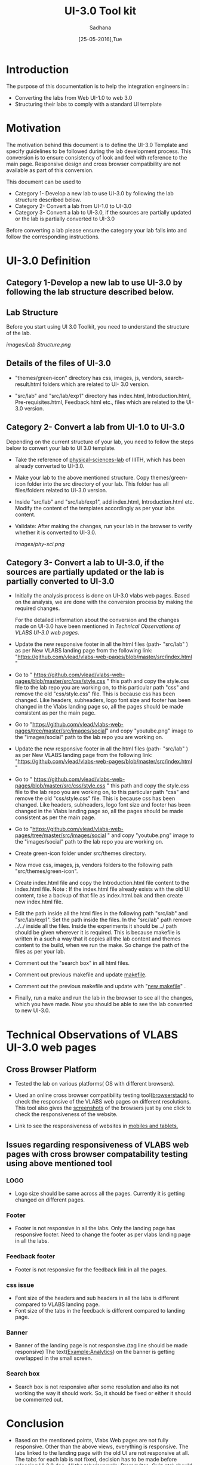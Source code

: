 #+Title: UI-3.0 Tool kit
#+Date: [25-05-2016],Tue
#+Author:Sadhana

* Introduction 
  The purpose of this documentation is to help the integration engineers in :
  - Converting the labs from Web UI-1.0 to web 3.0
  - Structuring their labs to comply with a standard UI template

* Motivation 
  The motivation behind this document is to define the UI-3.0 Template and
  specify guidelines to be followed during the lab development process. This
  conversion is to ensure consistency of look and feel with reference to the
  main page. Responsive design and cross browser compatibility are not
  available as part of this conversion. 

  This document can be used to 
  - Category 1- Develop a new lab to use UI-3.0 by following the lab structure
    described below.
  - Category 2- Convert a lab from UI-1.0 to UI-3.0 
  - Category 3- Convert a lab to UI-3.0, if the sources are partially updated
    or the lab is partially converted to UI-3.0
  
  Before converting a lab please ensure the category your lab falls into and
  follow the corresponding instructions. 

* UI-3.0 Definition 

** Category 1-Develop a new lab to use UI-3.0 by following the lab structure described below.

** Lab Structure
   
   Before you start using UI 3.0 Toolkit, you need to understand the structure
   of the lab.
   
   [[images/Lab Structure.png]]
     
** Details of the files of UI-3.0
   
   - "themes/green-icon" directory has css, images, js, vendors,
     search-result.html folders which are related to UI- 3.0 version.

   - "src/lab" and "src/lab/exp1" directory has index.html, Introduction.html,
     Pre-requisites.html, Feedback.html etc., files which are related to the
     UI-3.0 version.

** Category 2- Convert a lab from UI-1.0 to UI-3.0
    
   Depending on the current structure of your lab, you need to follow
   the steps below to convert your lab to UI 3.0 template.
  
   - Take the reference of [[https://github.com/Virtual-Labs/physical-sciences-iiith][physical-sciences-lab]] of IIITH, which has been
     already converted to UI-3.0.
 
   - Make your lab to the above mentioned structure.  Copy themes/green-icon
     folder into the src directory of your lab.  This folder has all
     files/folders related to UI-3.0 version.

   - Inside "src/lab" and "src/lab/exp1", add index.html, Introduction.html
     etc. Modify the content of the templates accordingly as per your labs
     content.

   - Validate: After making the changes, run your lab in the browser to verify
     whether it is converted to UI-3.0.

     [[images/phy-sci.png]]

** Category 3- Convert a lab to UI-3.0, if the sources are partially updated or the lab is partially converted to UI-3.0
   
   - Initially the analysis process is done on UI-3.0 vlabs web pages. Based on
     the analysis, we are done with the conversion process by making the
     required changes.
    
     For the detailed information about the conversion and the changes
     made on UI-3.0 have been mentioned in [[Technical Observations of VLABS UI-3.0 web pages]].
                                                                      
   - Update the new responsive footer in all the html files (path- "src/lab" ) as
     per New VLABS landing page from the following link:
     "https://github.com/vlead/vlabs-web-pages/blob/master/src/index.html "

   - Go to "
     https://github.com/vlead/vlabs-web-pages/blob/master/src/css/style.css " this
     path and copy the style.css file to the lab repo you are working on, to this
     particular path "css" and remove the old "css/style.css" file.  This is
     because css has been changed.  Like headers, subheaders, logo font size and
     footer has been changed in the Vlabs landing page so, all the pages should be
     made consistent as per the main page.

   - Go to "https://github.com/vlead/vlabs-web-pages/tree/master/src/images/social"
     and copy "youtube.png" image to the "images/social" path to the lab repo you are
     working on.

   - Update the new responsive footer in all the html files (path- "src/lab" ) as
     per New VLABS landing page from the following link:
     "https://github.com/vlead/vlabs-web-pages/blob/master/src/index.html "

   - Go to "
     https://github.com/vlead/vlabs-web-pages/blob/master/src/css/style.css "
     this path and copy the style.css file to the lab repo you are working on, to
     this particular path "css" and remove the old "css/style.css" file.  This is
     because css has been changed.  Like headers, subheaders, logo font size and
     footer has been changed in the Vlabs landing page so, all the pages should
     be made consistent as per the main page.

   - Go to
     "https://github.com/vlead/vlabs-web-pages/tree/master/src/images/social " and
     copy "youtube.png" image to the "images/social" path to the lab repo you are
     working on.
  
   - Create green-icon folder under src/themes directory.

   - Now move css, images, js, vendors folders to the following path
     "src/themes/green-icon".

   - Create index.html file and copy the Introduction.html file content to the
     index.html file.  Note : If the index.html file already exists with the old
     UI content, take a backup of that file as index.html.bak and then create new
     index.html file.

   - Edit the path inside all the html files in the following path "src/lab" and
     "src/lab/exp1".  Set the path inside the files. In the "src/lab" path remove
     ../../ inside all the files. Inside the experiments it should be ../ path
     should be given wherever it is required. This is because makefile is written
     in a such a way that it copies all the lab content and themes content to the
     build, when we run the make. So change the path of the files as per your lab.
 
   - Comment out the "search box" in all html files.
   
   - Comment out previous makefile and update [[https://github.com/Virtual-Labs/physical-sciences-iiith/blob/master/src/makefile][makefile]].

   - Comment out the previous makefile and update with "[[https://github.com/Virtual-Labs/physical-sciences-iiith/blob/master/src/makefile][new makefile]]" .
   
   - Finally, run a make and run the lab in the browser to see all the changes,
     which you have made. Now you should be able to see the lab converted to new
     UI-3.0.

* Technical Observations of VLABS UI-3.0 web pages

** Cross Browser Platform

   - Tested the lab on various platforms( OS with different browsers).
  
   - Used an online cross browser compatibility testing tool([[https://www.browserstack.com/][browserstack]]) to check the
     responsive of the VLABS web pages on different resolutions.  This tool also gives
     the [[https://www.browserstack.com/screenshots?utm_campaign=onboarding&utm_medium=email&utm_source=welcome][screenshots]] of the browsers just by one click to check the responsiveness
     of the website.

   - Link to see the responsiveness of websites in [[https://www.browserstack.com/responsive?utm_campaign=onboarding&utm_medium=email&utm_source=welcome][mobiles and tablets.]]  

** Issues regarding responsiveness of VLABS web pages with cross browser compatability testing using above mentioned tool

*** LOGO
   
    - Logo size should be same across all the pages. Currently it is getting
      changed on different pages.

*** Footer

    - Footer is not responsive in all the labs. Only the landing page has
      responsive footer. Need to change the footer as per vlabs landing page in all
      the labs.

*** Feedback footer

    - Footer is not responsive for the feedback link in all the pages.

*** css issue 

    - Font size of the headers and sub headers in all the labs is different
     compared to VLABS landing page.
    - Font size of the tabs in the feedback is different compared to landing
     page.

*** Banner

   - Banner of the landing page is not responsive.(tag line should be made
     responsive) The text(Example:Analytics) on the banner is getting
     overlapped in the small screen.

*** Search box

    - Search box is not responsive after some resolution and also its not
      working the way it should work.  So, it should be fixed or either it
      should be commented out.

* Conclusion

 - Based on the mentioned points, Vlabs Web pages are not fully
   responsive. Other than the above views, everything is responsive.  The labs
   linked to the landing page with the old UI are not responsive at all. The
   tabs for each lab
   is not fixed, decision has to be made before releasing UI 3.0 doc. All the
   tabs(example: Prerequites, Quiz etc) should be consistent across all the labs.

 - After conversion, your lab should match the directory structure as detailed
   above and should resemble the [[images/phy-sci.png][page]] below.
   
 *Note*: For any further queries, please post at [[https://github.com/Virtual-Labs/engineers-forum][engineers-forum]] 

